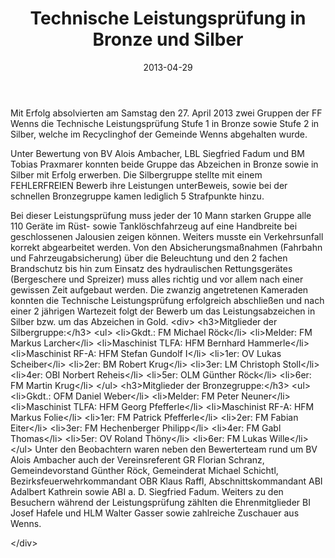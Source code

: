 #+TITLE: Technische Leistungsprüfung in Bronze und Silber
#+DATE: 2013-04-29
#+FACEBOOK_URL: 

Mit Erfolg absolvierten am Samstag den 27. April 2013 zwei Gruppen der FF Wenns die Technische Leistungsprüfung Stufe 1 in Bronze sowie Stufe 2 in Silber, welche im Recyclinghof der Gemeinde Wenns abgehalten wurde.

Unter Bewertung von BV Alois Ambacher, LBL Siegfried Fadum und BM Tobias Praxmarer konnten beide Gruppe das Abzeichen in Bronze sowie in Silber mit Erfolg erwerben. Die Silbergruppe stellte mit einem FEHLERFREIEN Bewerb ihre Leistungen unterBeweis, sowie bei der schnellen Bronzegruppe kamen lediglich 5 Strafpunkte hinzu.

Bei dieser Leistungsprüfung muss jeder der 10 Mann starken Gruppe alle 110 Geräte im Rüst- sowie Tanklöschfahrzeug auf eine Handbreite bei geschlossenen Jalousien zeigen können. Weiters musste ein Verkehrsunfall korrekt abgearbeitet werden. Von den Absicherungsmaßnahmen (Fahrbahn und Fahrzeugabsicherung) über die Beleuchtung und den 2 fachen Brandschutz bis hin zum Einsatz des hydraulischen Rettungsgerätes (Bergeschere und Spreizer) muss alles richtig und vor allem nach einer gewissen Zeit aufgebaut werden. Die zwanzig angetretenen Kameraden konnten die Technische Leistungsprüfung erfolgreich abschließen und nach einer 2 jährigen Wartezeit folgt der Bewerb um das Leistungsabzeichen in Silber bzw. um das Abzeichen in Gold.
<div>
<h3>Mitglieder der Silbergruppe:</h3>
<ul>
<li>Gkdt.: FM Michael Röck</li>
<li>Melder: FM Markus Larcher</li>
<li>Maschinist TLFA: HFM Bernhard Hammerle</li>
<li>Maschinist RF-A: HFM Stefan Gundolf I</li>
<li>1er: OV Lukas Scheiber</li>
<li>2er: BM Robert Krug</li>
<li>3er: LM Christoph Stoll</li>
<li>4er: OBI Norbert Reheis</li>
<li>5er: OLM Günther Röck</li>
<li>6er: FM Martin Krug</li>
</ul>
<h3>Mitglieder der Bronzegruppe:</h3>
<ul>
<li>Gkdt.: OFM Daniel Weber</li>
<li>Melder: FM Peter Neuner</li>
<li>Maschinist TLFA: HFM Georg Pfefferle</li>
<li>Maschinist RF-A: HFM Markus Folie</li>
<li>1er: FM Patrick Pfefferle</li>
<li>2er: FM Fabian Eiter</li>
<li>3er: FM Hechenberger Philipp</li>
<li>4er: FM Gabl Thomas</li>
<li>5er: OV Roland Thöny</li>
<li>6er: FM Lukas Wille</li>
</ul>
Unter den Beobachtern waren neben den Bewerterteam rund um BV Alois Ambacher auch der Vereinsreferent GR Florian Schranz, Gemeindevorstand Günther Röck, Gemeinderat Michael Schichtl, Bezirksfeuerwehrkommandant OBR Klaus Raffl, Abschnittskommandant ABI Adalbert Kathrein sowie ABI a. D. Siegfried Fadum. Weiters zu den Besuchern während der Leistungsprüfung zählten die Ehrenmitglieder BI Josef Hafele und HLM Walter Gasser sowie zahlreiche Zuschauer aus Wenns.

</div>

